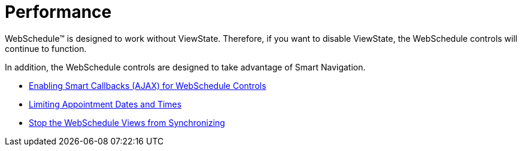 ﻿////

|metadata|
{
    "name": "webschedule-performance",
    "controlName": ["WebSchedule"],
    "tags": ["Performance"],
    "guid": "{E0531EA5-B459-4AE5-B24D-5781E75B8845}",  
    "buildFlags": [],
    "createdOn": "2005-01-08T00:00:00Z"
}
|metadata|
////

= Performance

WebSchedule™ is designed to work without ViewState. Therefore, if you want to disable ViewState, the WebSchedule controls will continue to function.

In addition, the WebSchedule controls are designed to take advantage of Smart Navigation.

* link:webschedule-enabling-smart-callbacks-ajax-for-webschedule-controls.html[Enabling Smart Callbacks (AJAX) for WebSchedule Controls]
* link:webschedule-limiting-appointment-dates-and-times.html[Limiting Appointment Dates and Times]
* link:webschedule-stop-the-webscheduleviews-from-synchronizating.html[Stop the WebSchedule Views from Synchronizing]